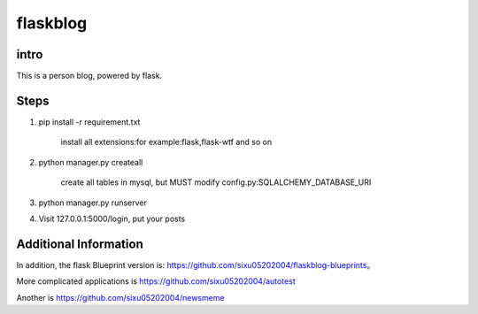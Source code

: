 flaskblog
===========

intro
^^^^^^^^^^^^


This is a person blog, powered by flask.


Steps
^^^^^^^^^^^^^

1. pip install -r requirement.txt

	install all extensions:for example:flask,flask-wtf and so on

2. python manager.py createall

	create all tables in mysql, but MUST modify config.py:SQLALCHEMY_DATABASE_URI

3. python manager.py runserver
   
4. Visit 127.0.0.1:5000/login, put your posts


Additional Information
^^^^^^^^^^^^^^^^^^^^^^^^^^^^^^^

In addition, the flask Blueprint version is: https://github.com/sixu05202004/flaskblog-blueprints。

More complicated applications is https://github.com/sixu05202004/autotest

Another is https://github.com/sixu05202004/newsmeme